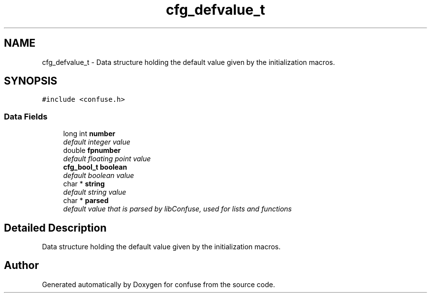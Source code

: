 .TH "cfg_defvalue_t" 3 "17 Oct 2004" "Version 2.5" "confuse" \" -*- nroff -*-
.ad l
.nh
.SH NAME
cfg_defvalue_t \- Data structure holding the default value given by the initialization macros.  

.PP
.SH SYNOPSIS
.br
.PP
\fC#include <confuse.h>\fP
.PP
.SS "Data Fields"

.in +1c
.ti -1c
.RI "long int \fBnumber\fP"
.br
.RI "\fIdefault integer value \fP"
.ti -1c
.RI "double \fBfpnumber\fP"
.br
.RI "\fIdefault floating point value \fP"
.ti -1c
.RI "\fBcfg_bool_t\fP \fBboolean\fP"
.br
.RI "\fIdefault boolean value \fP"
.ti -1c
.RI "char * \fBstring\fP"
.br
.RI "\fIdefault string value \fP"
.ti -1c
.RI "char * \fBparsed\fP"
.br
.RI "\fIdefault value that is parsed by libConfuse, used for lists and functions \fP"
.in -1c
.SH "Detailed Description"
.PP 
Data structure holding the default value given by the initialization macros. 

.SH "Author"
.PP 
Generated automatically by Doxygen for confuse from the source code.
